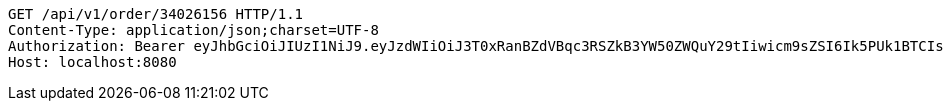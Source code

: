 [source,http,options="nowrap"]
----
GET /api/v1/order/34026156 HTTP/1.1
Content-Type: application/json;charset=UTF-8
Authorization: Bearer eyJhbGciOiJIUzI1NiJ9.eyJzdWIiOiJ3T0xRanBZdVBqc3RSZkB3YW50ZWQuY29tIiwicm9sZSI6Ik5PUk1BTCIsImlhdCI6MTcxNzAyOTQ3OCwiZXhwIjoxNzE3MDMzMDc4fQ.U_kSD6LoIe7NgJsr-RN2STSPq-KhIrqX0ntoh6FOqds
Host: localhost:8080

----